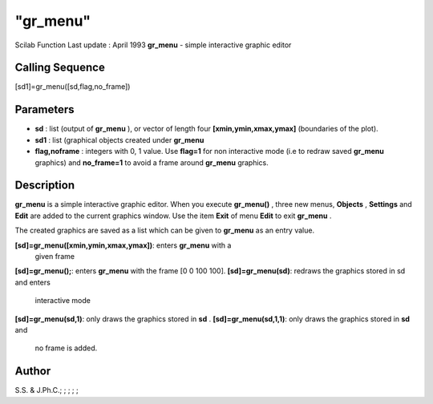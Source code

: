 ====
"gr_menu"
====

Scilab Function Last update : April 1993
**gr_menu** - simple interactive graphic editor



Calling Sequence
~~~~~~~~~~~~~~~~

[sd1]=gr_menu([sd,flag,no_frame])




Parameters
~~~~~~~~~~


+ **sd** : list (output of **gr_menu** ), or vector of length four
  **[xmin,ymin,xmax,ymax]** (boundaries of the plot).
+ **sd1** : list (graphical objects created under **gr_menu**
+ **flag,noframe** : integers with 0, 1 value. Use **flag=1** for non
  interactive mode (i.e to redraw saved **gr_menu** graphics) and
  **no_frame=1** to avoid a frame around **gr_menu** graphics.




Description
~~~~~~~~~~~

**gr_menu** is a simple interactive graphic editor. When you execute
**gr_menu()** , three new menus, **Objects** , **Settings** and
**Edit** are added to the current graphics window. Use the item
**Exit** of menu **Edit** to exit **gr_menu** .

The created graphics are saved as a list which can be given to
**gr_menu** as an entry value.

**[sd]=gr_menu([xmin,ymin,xmax,ymax])**: enters **gr_menu** with a
  given frame
**[sd]=gr_menu();**: enters **gr_menu** with the frame [0 0 100 100].
**[sd]=gr_menu(sd)**: redraws the graphics stored in sd and enters
  interactive mode
**[sd]=gr_menu(sd,1)**: only draws the graphics stored in **sd** .
**[sd]=gr_menu(sd,1,1)**: only draws the graphics stored in **sd** and
  no frame is added.




Author
~~~~~~

S.S. & J.Ph.C.; ; ; ; ;



